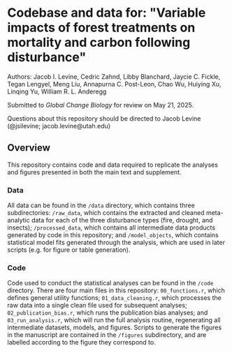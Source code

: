 *  Codebase and data for: "Variable impacts of forest treatments on mortality and carbon following disturbance"
Authors: Jacob I. Levine, Cedric Zahnd, Libby Blanchard, Jaycie C. Fickle, Tegan Lengyel, Meng Liu, Annapurna C. Post-Leon, Chao Wu, Huiying Xu, Linqing Yu, William R. L. Anderegg

Submitted to /Global Change Biology/ for review on May 21, 2025.

Questions about this repository should be directed to Jacob Levine (@jsilevine; jacob.levine@utah.edu)

**  Overview

This repository contains code and data required to replicate the analyses and figures presented in both the main text and supplement.

*** Data

All data can be found in the =/data= directory, which contains three subdirectories: =/raw_data=, which contains the extracted and cleaned meta-analytic data for each of the three disturbance types (fire, drought, and insects); =/processed_data=, which contains all intermediate data products generated by code in this repository; and =/model_objects=, which contains statistical model fits generated through the analysis, which are used in later scripts (e.g. for figure or table generation).

*** Code

Code used to conduct the statistical analyses can be found in the =/code= directory. There are four main files in this repository: =00_functions.r=, which defines general utility functions; =01_data_cleaning.r=, which processes the raw data into a single clean file used for subsequent analyses; =02_publication_bias.r=, which runs the publication bias analyses; and =03_run_analysis.r=, which will run the full analysis routine, regenerating all intermediate datasets, models, and figures. Scripts to generate the figures in the manuscript are contained in the =/figures= subdirectory, and are labelled according to the figure they correspond to.

